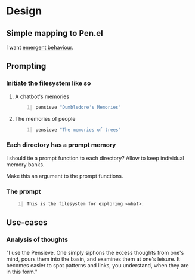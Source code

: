 * Design
** Simple mapping to Pen.el
I want _emergent behaviour_.

** Prompting
*** Initiate the filesystem like so
**** A chatbot's memories
#+BEGIN_SRC sh -n :sps bash :async :results none
  pensieve "Dumbledore's Memories"
#+END_SRC

**** The memories of people
#+BEGIN_SRC sh -n :sps bash :async :results none
  pensieve "The memories of trees"
#+END_SRC

*** Each directory has a prompt memory
I should tie a prompt function to each directory?
Allow to keep individual memory banks.

Make this an argument to the prompt functions.

*** The prompt
#+BEGIN_SRC text -n :async :results verbatim code
  This is the filesystem for exploring <what>:
#+END_SRC

** Use-cases
*** Analysis of thoughts
"I use the Pensieve. One simply siphons the
excess thoughts from one's mind, pours them
into the basin, and examines them at one's
leisure. It becomes easier to spot patterns
and links, you understand, when they are in
this form."